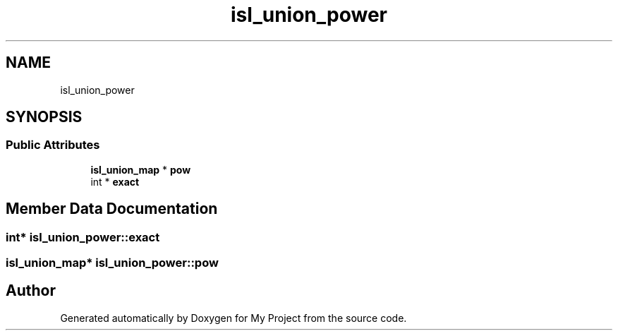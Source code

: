 .TH "isl_union_power" 3 "Sun Jul 12 2020" "My Project" \" -*- nroff -*-
.ad l
.nh
.SH NAME
isl_union_power
.SH SYNOPSIS
.br
.PP
.SS "Public Attributes"

.in +1c
.ti -1c
.RI "\fBisl_union_map\fP * \fBpow\fP"
.br
.ti -1c
.RI "int * \fBexact\fP"
.br
.in -1c
.SH "Member Data Documentation"
.PP 
.SS "int* isl_union_power::exact"

.SS "\fBisl_union_map\fP* isl_union_power::pow"


.SH "Author"
.PP 
Generated automatically by Doxygen for My Project from the source code\&.
